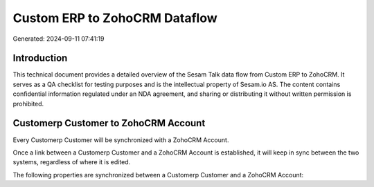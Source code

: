 ==============================
Custom ERP to ZohoCRM Dataflow
==============================

Generated: 2024-09-11 07:41:19

Introduction
------------

This technical document provides a detailed overview of the Sesam Talk data flow from Custom ERP to ZohoCRM. It serves as a QA checklist for testing purposes and is the intellectual property of Sesam.io AS. The content contains confidential information regulated under an NDA agreement, and sharing or distributing it without written permission is prohibited.

Customerp Customer to ZohoCRM Account
-------------------------------------
Every Customerp Customer will be synchronized with a ZohoCRM Account.

Once a link between a Customerp Customer and a ZohoCRM Account is established, it will keep in sync between the two systems, regardless of where it is edited.

The following properties are synchronized between a Customerp Customer and a ZohoCRM Account:

.. list-table::
   :header-rows: 1

   * - Customerp Customer Property
     - ZohoCRM Account Property
     - ZohoCRM Data Type

